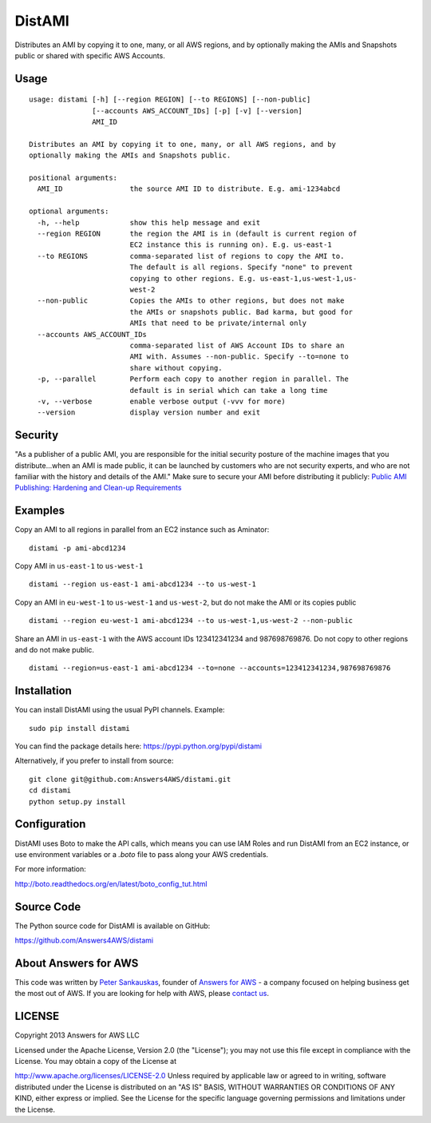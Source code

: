 DistAMI
=======

.. image:: https://travis-ci.org/Answers4AWS/distami.png?branch=master
   :target: https://travis-ci.org/Answers4AWS/distami
   :alt: Build Status

.. image:: https://pypip.in/d/distami/badge.png
   :target: https://pypi.python.org/pypi/distami
   :alt: PyPI Downloads

.. image:: https://pypip.in/v/distami/badge.png
   :target: https://pypi.python.org/pypi/distami
   :alt: PyPI Version

Distributes an AMI by copying it to one, many, or all AWS regions, and by optionally making the AMIs and Snapshots public or shared with specific AWS Accounts.

Usage
-----

::

    usage: distami [-h] [--region REGION] [--to REGIONS] [--non-public]
                   [--accounts AWS_ACCOUNT_IDs] [-p] [-v] [--version]
                   AMI_ID

    Distributes an AMI by copying it to one, many, or all AWS regions, and by
    optionally making the AMIs and Snapshots public.

    positional arguments:
      AMI_ID                the source AMI ID to distribute. E.g. ami-1234abcd

    optional arguments:
      -h, --help            show this help message and exit
      --region REGION       the region the AMI is in (default is current region of
                            EC2 instance this is running on). E.g. us-east-1
      --to REGIONS          comma-separated list of regions to copy the AMI to.
                            The default is all regions. Specify "none" to prevent
                            copying to other regions. E.g. us-east-1,us-west-1,us-
                            west-2
      --non-public          Copies the AMIs to other regions, but does not make
                            the AMIs or snapshots public. Bad karma, but good for
                            AMIs that need to be private/internal only
      --accounts AWS_ACCOUNT_IDs
                            comma-separated list of AWS Account IDs to share an
                            AMI with. Assumes --non-public. Specify --to=none to
                            share without copying.
      -p, --parallel        Perform each copy to another region in parallel. The
                            default is in serial which can take a long time
      -v, --verbose         enable verbose output (-vvv for more)
      --version             display version number and exit


Security
--------

"As a publisher of a public AMI, you are responsible for the initial security posture of the machine images 
that you distribute...when an AMI is made public, it can be launched by customers who are not security 
experts, and who are not familiar with the history and details of the AMI." Make sure to secure your AMI
before distributing it publicly: `Public AMI Publishing: Hardening and Clean-up Requirements 
<https://aws.amazon.com/articles/9001172542712674>`__

Examples
--------

Copy an AMI to all regions in parallel from an EC2 instance such as
Aminator:

::

    distami -p ami-abcd1234

Copy AMI in ``us-east-1`` to ``us-west-1``

::

    distami --region us-east-1 ami-abcd1234 --to us-west-1

Copy an AMI in ``eu-west-1`` to ``us-west-1`` and ``us-west-2``, but do not make the AMI or its copies public

::

    distami --region eu-west-1 ami-abcd1234 --to us-west-1,us-west-2 --non-public

Share an AMI in ``us-east-1`` with the AWS account IDs 123412341234 and 987698769876. Do not copy to other regions and do not make public.

::

    distami --region=us-east-1 ami-abcd1234 --to=none --accounts=123412341234,987698769876
      

Installation
------------

You can install DistAMI using the usual PyPI channels. Example:

::

    sudo pip install distami
    
You can find the package details here: https://pypi.python.org/pypi/distami

Alternatively, if you prefer to install from source:

::

    git clone git@github.com:Answers4AWS/distami.git
    cd distami
    python setup.py install


Configuration
-------------

DistAMI uses Boto to make the API calls, which means you can use IAM Roles and run DistAMI from an EC2 instance, or use environment variables or a `.boto` file to pass along your AWS credentials.

For more information:

http://boto.readthedocs.org/en/latest/boto_config_tut.html


Source Code
-----------

The Python source code for DistAMI is available on GitHub:

https://github.com/Answers4AWS/distami


About Answers for AWS
---------------------

This code was written by `Peter
Sankauskas <https://twitter.com/pas256>`__, founder of `Answers for
AWS <http://answersforaws.com/>`__ - a company focused on
helping business get the most out of AWS. If you are looking for help
with AWS, please `contact us <http://answersforaws.com/contact/>`__.


LICENSE
-------

Copyright 2013 Answers for AWS LLC

Licensed under the Apache License, Version 2.0 (the "License"); you may
not use this file except in compliance with the License. You may obtain
a copy of the License at

http://www.apache.org/licenses/LICENSE-2.0 Unless required by applicable
law or agreed to in writing, software distributed under the License is
distributed on an "AS IS" BASIS, WITHOUT WARRANTIES OR CONDITIONS OF ANY
KIND, either express or implied. See the License for the specific
language governing permissions and limitations under the License.
